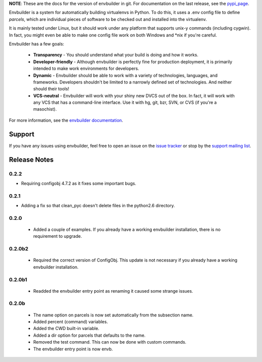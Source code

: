 
**NOTE**:  These are the docs for the version of envbuilder in git.  For
documentation on the last release, see the `pypi_page <http://pypi.python.org/pypi/envbuilder/>`_.

.. split here

Envbuilder is a system for automatically building virtualenvs in Python.
To do this, it uses a .env config file to define *parcels*, which are
individual pieces of software to be checked out and installed into
the virtualenv.

It is mainly tested under Linux, but it should work under any platform that
supports unix-y commands (including cygwin).  In fact, you might even be
able to make one config file work on both Windows and \*nix if you're
careful.

Envbuilder has a few goals:

 * **Transparency** - You should understand what your build is doing and
   how it works.
 * **Developer-friendly** - Although envbuilder is perfectly fine for production
   deployment, it is primarily intended to make work environments for developers.
 * **Dynamic** - Envbuilder should be able to work with a variety of technologies,
   languages, and frameworks.  Developers shouldn't be limited to a narrowly defined
   set of technologies.  And neither should their tools!
 * **VCS-neutral** - Envbuilder will work with your shiny new DVCS out of the box.
   In fact, it will work with any VCS that has a command-line interface.  Use it
   with hg, git, bzr, SVN, or CVS (if you're a masochist).

For more information, see the `envbuilder documentation <http://jasonbaker.github.com/envbuilder/0.3>`_.

Support
------------------

If you have any issues using envbuilder, feel free to open an issue on the
`issue tracker <http://github.com/jasonbaker/envbuilder/issues>`_ or stop
by the `support mailing list <http://groups.google.com/group/envbuilder>`_.


Release Notes
------------------

0.2.2
~~~~~~~~~~~~~~~~~~

* Requiring configobj 4.7.2 as it fixes some important bugs.

0.2.1
~~~~~~~~~~~~~~~~~~

* Adding a fix so that clean_pyc doesn't delete files in the python2.6
  directory.

0.2.0
~~~~~~~~~~~~~~~~~~

 * Added a couple of examples.  If you already have a working envbuilder
   installation, there is no requirement to upgrade.

0.2.0b2
~~~~~~~~~~~~~~~~~~

 * Required the correct version of ConfigObj.  This update is not necessary
   if you already have a working envbuilder installation.

0.2.0b1
~~~~~~~~~~~~~~~~~~

 * Readded the envbuilder entry point as renaming it caused some strange
   issues.

0.2.0b
~~~~~~~~~~~~~~~~~~

 * The name option on parcels is now set automatically from the subsection
   name.
 * Added percent (command) variables.
 * Added the CWD built-in variable.
 * Added a dir option for parcels that defaults to the name.
 * Removed the test command.  This can now be done with custom commands.
 * The envbuilder entry point is now envb.

